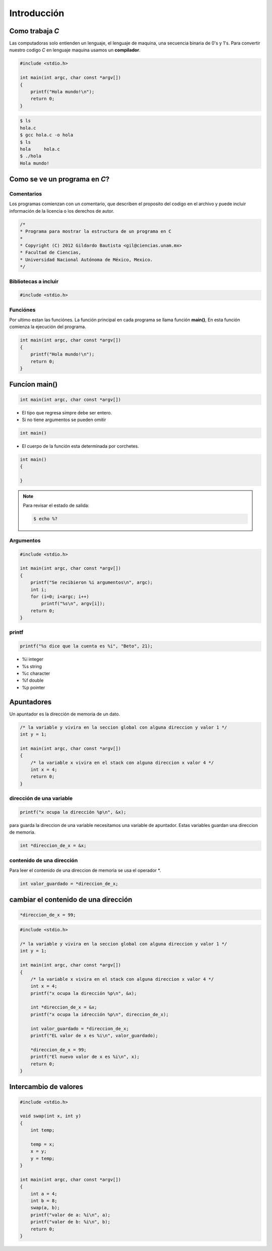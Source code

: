 Introducción
============

Como trabaja *C*
----------------

Las computadoras solo entienden un lenguaje, el lenguaje de maquina,
una secuencia binaria de 0's y 1's. Para convertir nuestro codigo *C*
en lenguaje maquina usamos un **compilador**.

.. code-block:: c

    #include <stdio.h>

    int main(int argc, char const *argv[])
    {
        printf("Hola mundo!\n");
        return 0;
    }

.. code-block:: sh

    $ ls
    hola.c
    $ gcc hola.c -o hola
    $ ls
    hola     hola.c
    $ ./hola 
    Hola mundo!


Como se ve un programa en *C*?
------------------------------

Comentarios
+++++++++++

Los programas comienzan con un comentario, que describen el proposito
del codigo en el archivo y puede incluir información de la licencia o
los derechos de autor.

.. code-block:: c

    /*
    * Programa para mostrar la estructura de un programa en C
    *
    * Copyright (C) 2012 Gildardo Bautista <gil@ciencias.unam.mx>
    * Facultad de Ciencias,
    * Universidad Nacional Autónoma de México, Mexico.
    */

Bibliotecas a incluir
+++++++++++++++++++++

.. code-block:: c

    #include <stdio.h>

Funciónes
+++++++++

Por ultimo estan las funciónes. La función principal en cada programa
se llama función **main()**, En esta función comienza la ejecución del
programa.

.. code-block:: c

    int main(int argc, char const *argv[])
    {
        printf("Hola mundo!\n");
        return 0;
    }

Funcíon **main()**
------------------

.. code-block:: c

    int main(int argc, char const *argv[])

* El tipo que regresa simpre debe ser entero.

* Si no tiene argumentos se pueden omitir

.. code-block:: c

    int main()

* El cuerpo de la función esta determinada por corchetes.

.. code-block:: c

    int main()
    {

    }

.. note::
  
    Para revisar el estado de salida:

    .. code-block:: sh

        $ echo %?


Argumentos
++++++++++

.. code-block:: c

    #include <stdio.h>

    int main(int argc, char const *argv[])
    {
        printf("Se recibieron %i argumentos\n", argc);
        int i;
        for (i=0; i<argc; i++)
            printf("%s\n", argv[i]); 
        return 0;
    }

printf
++++++
.. code-block:: c

    printf("%s dice que la cuenta es %i", "Beto", 21);

* %i     integer
* %s     string
* %c     character
* %f     double
* %p     pointer


Apuntadores
-----------

Un apuntador es la dirección de memoria de un dato.

.. code-block:: c

    /* la variable y vivira en la seccion global con alguna direccion y valor 1 */
    int y = 1;

    int main(int argc, char const *argv[])
    {
        /* la variable x vivira en el stack con alguna direccion x valor 4 */
        int x = 4;
        return 0;
    }

dirección de una variable
+++++++++++++++++++++++++

.. code-block:: c

    printf("x ocupa la dirección %p\n", &x);

para guarda la direccion de una variable necesitamos una variable de apuntador.
Estas variables guardan una direccion de memoria.

.. code-block:: c

    int *direccion_de_x = &x;

contenido de una dirección
++++++++++++++++++++++++++
Para leer el contenido de una direccion de memoria se usa el operador *.

.. code-block:: c

    int valor_guardado = *direccion_de_x;

cambiar el contenido de una dirección
-------------------------------------

.. code-block:: c

    *direccion_de_x = 99;


.. code-block:: c

    #include <stdio.h>

    /* la variable y vivira en la seccion global con alguna direccion y valor 1 */
    int y = 1;

    int main(int argc, char const *argv[])
    {
        /* la variable x vivira en el stack con alguna direccion x valor 4 */
        int x = 4;
        printf("x ocupa la dirección %p\n", &x);

        int *direccion_de_x = &x;
        printf("x ocupa la idrección %p\n", direccion_de_x);

        int valor_guardado = *direccion_de_x;
        printf("EL valor de x es %i\n", valor_guardado);

        *direccion_de_x = 99;
        printf("El nuevo valor de x es %i\n", x);
        return 0;
    }

Intercambio de valores
----------------------


.. code-block:: c

    #include <stdio.h>

    void swap(int x, int y)
    {
        int temp;

        temp = x;
        x = y;
        y = temp;
    }

    int main(int argc, char const *argv[])
    {
        int a = 4;
        int b = 8;
        swap(a, b);
        printf("valor de a: %i\n", a);
        printf("valor de b: %i\n", b);
        return 0;
    }



